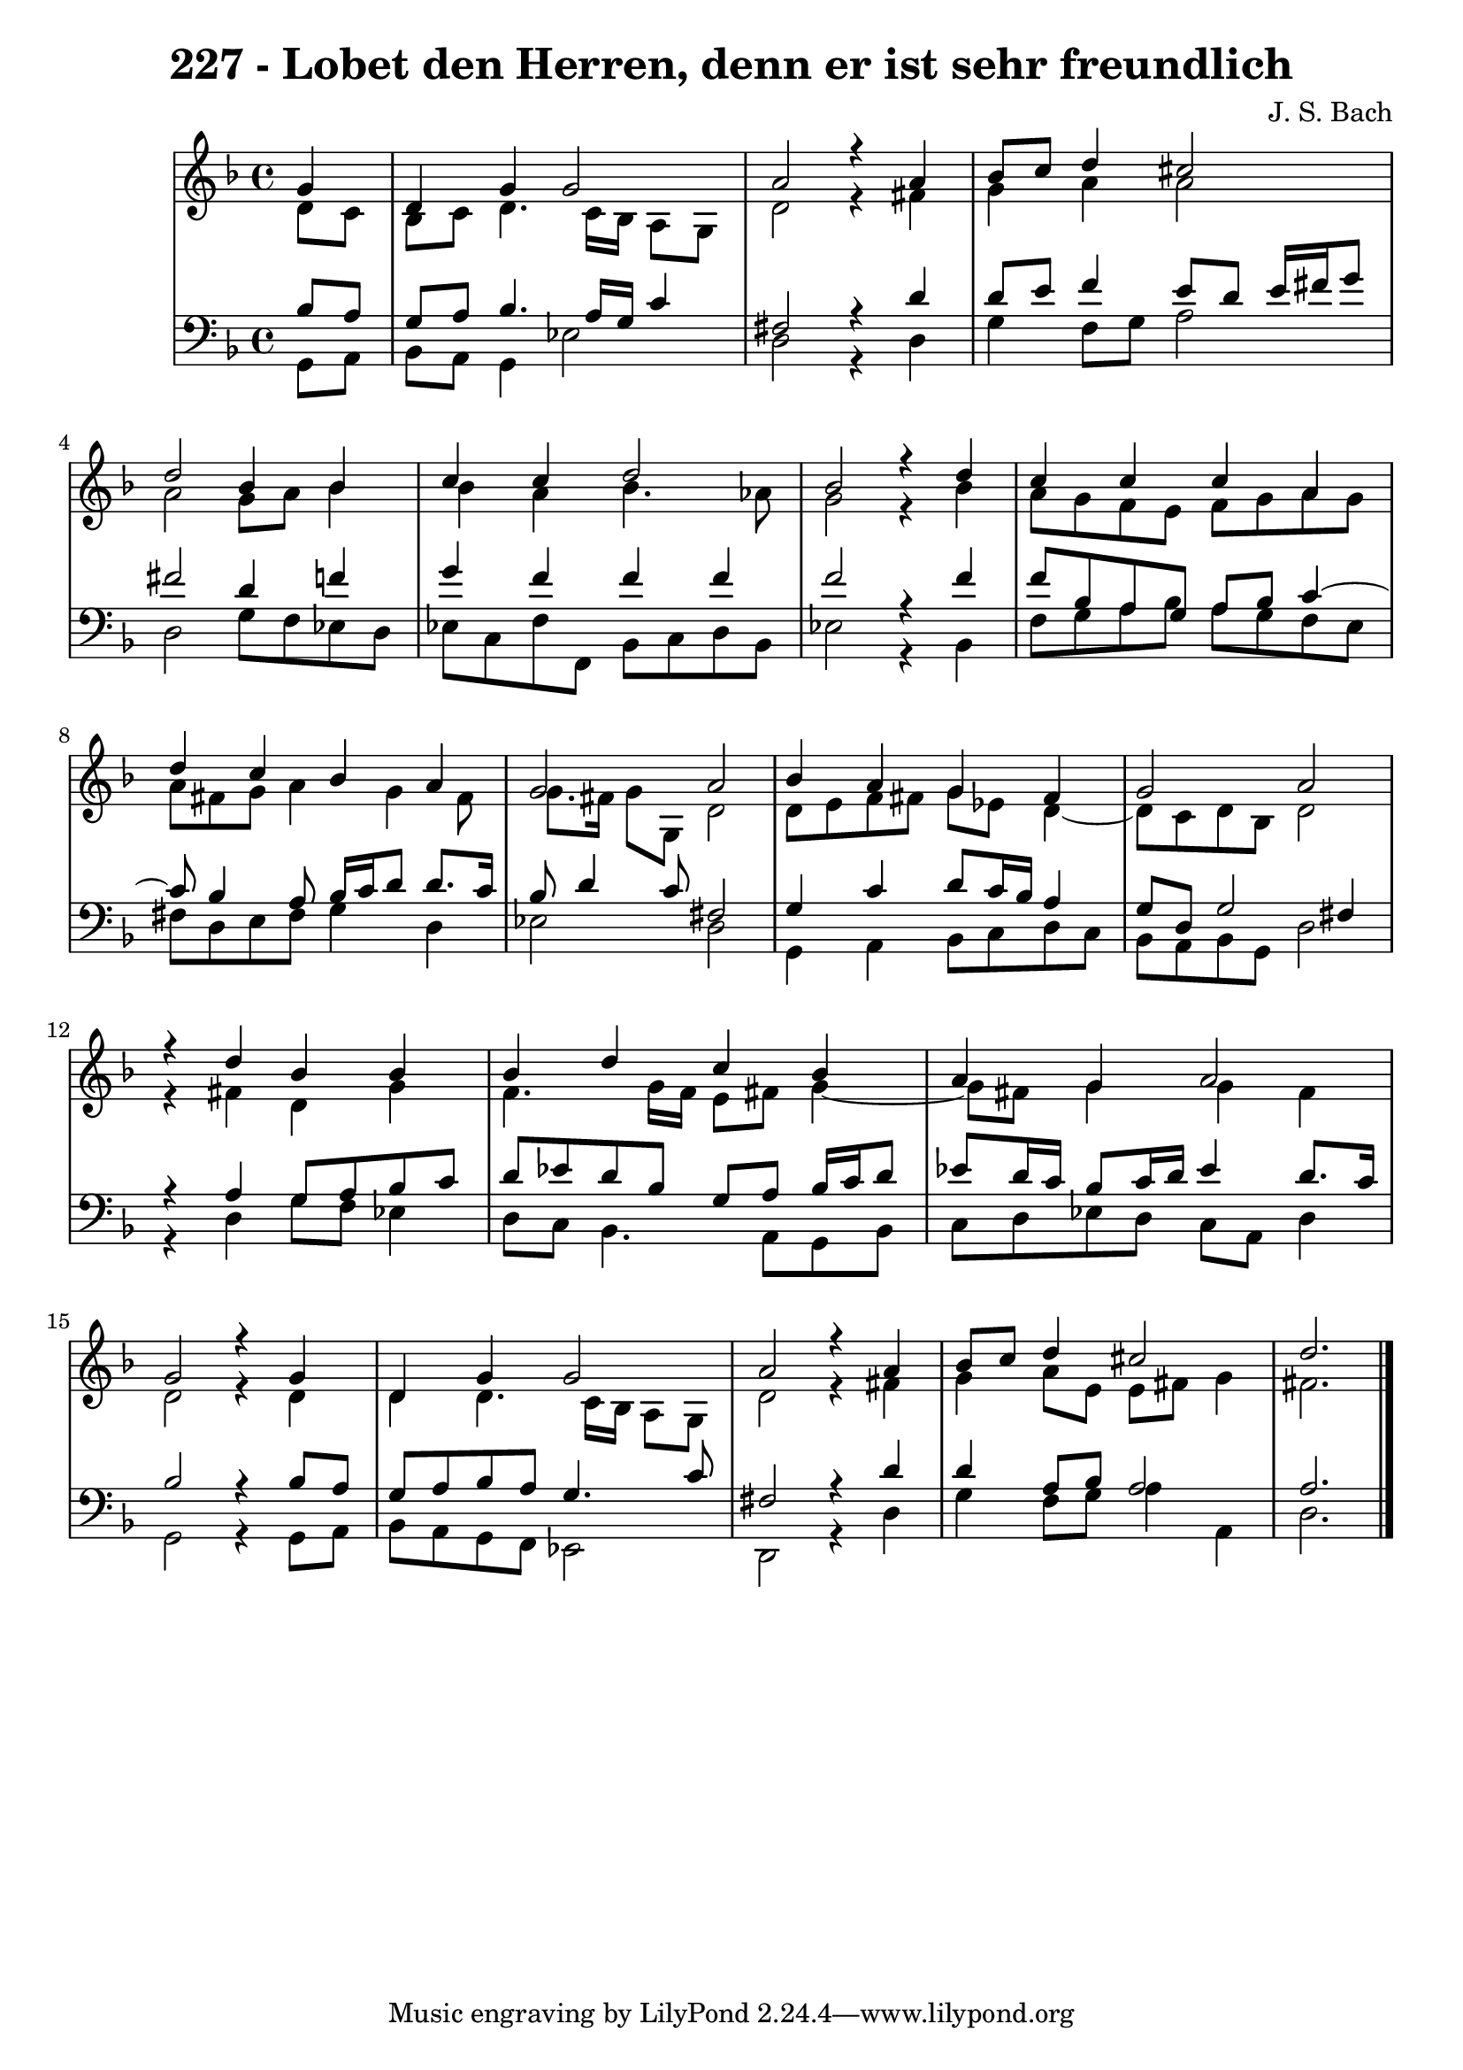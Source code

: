 \version "2.10.33"

\header {
  title = "227 - Lobet den Herren, denn er ist sehr freundlich"
  composer = "J. S. Bach"
}


global = {
  \time 4/4
  \key d \minor
}


soprano = \relative c'' {
  \partial 4 g4 
    d4 g4 g2 
  a2 r4 a4 
  bes8 c8 d4 cis2 
  d2 bes4 bes4 
  c4 c4 d2   %5
  bes2 r4 d4 
  c4 c4 c4 a4 
  d4 c4 bes4 a4 
  g2 a2 
  bes4 a4 g4 fis4   %10
  g2 a2 
  r4 d4 bes4 bes4 
  bes4 d4 c4 bes4 
  a4 g4 a2 
  g2 r4 g4   %15
  d4 g4 g2 
  a2 r4 a4 
  bes8 c8 d4 cis2 
  d2.
  
}

alto = \relative c' {
  \partial 4 d8  c8 
    bes8 c8 d4. c16 bes16 a8 g8 
  d'2 r4 fis4 
  g4 a4 a2 
  a2 g8 a8 bes4 
  bes4 a4 bes4. aes8   %5
  g2 r4 bes4 
  a8 g8 f8 e8 f8 g8 a8 g8 
  a8 fis8 g8 a4 g4 fis8 
  g8. fis16 g8 g,8 d'2 
  d8 e8 f8 fis8 g8 ees8 d4~   %10
  d8 c8 d8 bes8 d2 
  r4 fis4 d4 g4 
  f4. g16 f16 e8 fis8 g4~ 
  g8 fis8 g4 g4 fis4 
  d2 r4 d4   %15
  d4 d4. c16 bes16 a8 g8 
  d'2 r4 fis4 
  g4 a8 e8 e8 fis8 g4 
  fis2. 
  
}

tenor = \relative c' {
  \partial 4 bes8  a8 
    g8 a8 bes4. a16 g16 c4 
  fis,2 r4 d'4 
  d8 e8 f4 e8 d8 e16 fis16 g8 
  fis2 d4 f4 
  g4 f4 f4 f4   %5
  f2 r4 f4 
  f8 bes,8 a8 g8 a8 bes8 c4~ 
  c8 bes4 a8 bes16 c16 d8 d8. c16 
  bes8 d4 c8 fis,2 
  g4 c4 d8 c16 bes16 a4   %10
  g8 d8 g2 fis4 
  r4 a4 g8 a8 bes8 c8 
  d8 ees8 d8 bes8 g8 a8 bes16 c16 d8 
  ees8 d16 c16 bes8 c16 d16 ees4 d8. c16 
  bes2 r4 bes8 a8   %15
  g8 a8 bes8 a8 g4. c8 
  fis,2 r4 d'4 
  d4 a8 bes8 a2 
  a2.
  
}

baixo = \relative c {
  \partial 4 g8  a8 
    bes8 a8 g4 ees'2 
  d2 r4 d4 
  g4 f8 g8 a2 
  d,2 g8 f8 ees8 d8 
  ees8 c8 f8 f,8 bes8 c8 d8 bes8   %5
  ees2 r4 bes4 
  f'8 g8 a8 bes8 a8 g8 f8 e8 
  fis8 d8 e8 fis8 g4 d4 
  ees2 d2 
  g,4 a4 bes8 c8 d8 c8   %10
  bes8 a8 bes8 g8 d'2 
  r4 d4 g8 f8 ees4 
  d8 c8 bes4. a8 g8 bes8 
  c8 d8 ees8 d8 c8 a8 d4 
  g,2 r4 g8 a8   %15
  bes8 a8 g8 f8 ees2 
  d2 r4 d'4 
  g4 f8 g8 a4 a,4 
  d2.
  
}

\score {
  <<
    \new StaffGroup <<
      \override StaffGroup.SystemStartBracket #'style = #'line 
      \new Staff {
        <<
          \global
          \new Voice = "soprano" { \voiceOne \soprano }
          \new Voice = "alto" { \voiceTwo \alto }
        >>
      }
      \new Staff {
        <<
          \global
          \clef "bass"
          \new Voice = "tenor" {\voiceOne \tenor }
          \new Voice = "baixo" { \voiceTwo \baixo \bar "|."}
        >>
      }
    >>
  >>
  \layout {}
  \midi {}
}